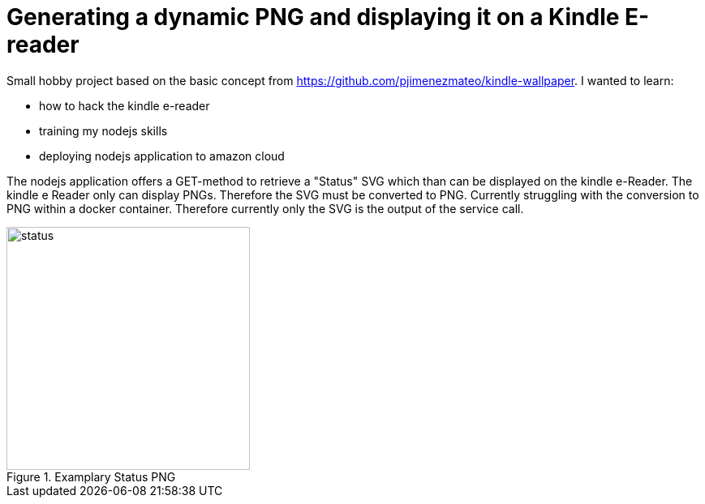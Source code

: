 = Generating a dynamic PNG and displaying it on a Kindle E-reader

Small hobby project based on the basic concept from https://github.com/pjimenezmateo/kindle-wallpaper.
I wanted to learn:

* how to hack the kindle e-reader
* training my nodejs skills
* deploying nodejs application to amazon cloud

The nodejs application offers a GET-method to retrieve a "Status" SVG which than can be displayed on the kindle e-Reader. The kindle e Reader only can display PNGs. Therefore the SVG must be converted to PNG. Currently struggling with the conversion to PNG within a docker container. Therefore currently only the SVG is the output of the service call.

image::status.png[width="300", title="Examplary Status PNG"]
